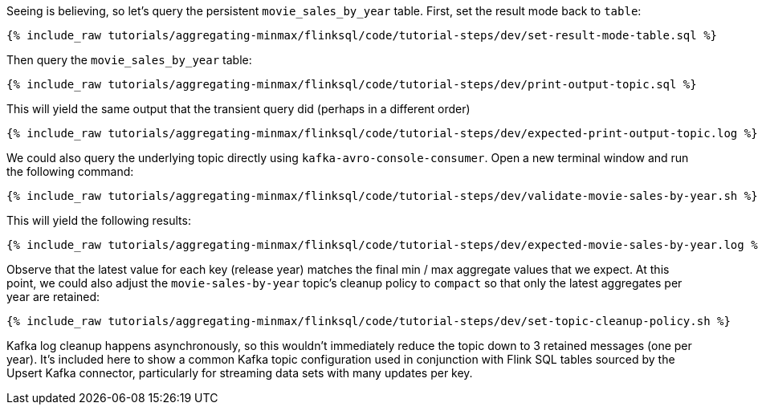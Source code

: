 Seeing is believing, so let's query the persistent `movie_sales_by_year` table. First, set the result mode back to `table`:

+++++
<pre class="snippet"><code class="sql">{% include_raw tutorials/aggregating-minmax/flinksql/code/tutorial-steps/dev/set-result-mode-table.sql %}</code></pre>
+++++

Then query the `movie_sales_by_year` table:

+++++
<pre class="snippet"><code class="sql">{% include_raw tutorials/aggregating-minmax/flinksql/code/tutorial-steps/dev/print-output-topic.sql %}</code></pre>
+++++

This will yield the same output that the transient query did (perhaps in a different order)

+++++
<pre class="snippet"><code class="shell">{% include_raw tutorials/aggregating-minmax/flinksql/code/tutorial-steps/dev/expected-print-output-topic.log %}</code></pre>
+++++

We could also query the underlying topic directly using `kafka-avro-console-consumer`. Open a new terminal window and run the following command:

+++++
<pre class="snippet"><code class="shell">{% include_raw tutorials/aggregating-minmax/flinksql/code/tutorial-steps/dev/validate-movie-sales-by-year.sh %}</code></pre>
+++++

This will yield the following results:

+++++
<pre class="snippet"><code class="shell">{% include_raw tutorials/aggregating-minmax/flinksql/code/tutorial-steps/dev/expected-movie-sales-by-year.log %}</code></pre>
+++++

Observe that the latest value for each key (release year) matches the final min / max aggregate values that we expect. At this point, we could also adjust the `movie-sales-by-year` topic's cleanup policy to `compact` so that only the latest aggregates per year are retained:

+++++
<pre class="snippet"><code class="shell">{% include_raw tutorials/aggregating-minmax/flinksql/code/tutorial-steps/dev/set-topic-cleanup-policy.sh %}</code></pre>
+++++

Kafka log cleanup happens asynchronously, so this wouldn't immediately reduce the topic down to 3 retained messages (one per year). It's included here to show a common Kafka topic configuration used in conjunction with Flink SQL tables sourced by the Upsert Kafka connector, particularly for streaming data sets with many updates per key.